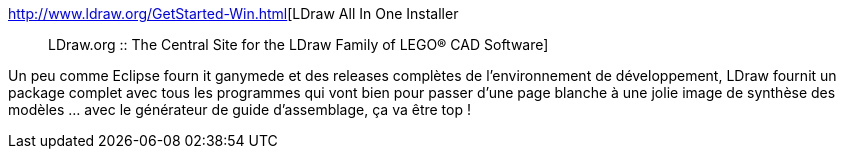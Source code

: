 :jbake-type: post
:jbake-status: published
:jbake-title: LDraw All In One Installer :: LDraw.org :: The Central Site for the LDraw Family of LEGO® CAD Software
:jbake-tags: 3d,lego,software,freeware,windows,cad,_mois_janv.,_année_2009
:jbake-date: 2009-01-15
:jbake-depth: ../
:jbake-uri: shaarli/1232025158000.adoc
:jbake-source: https://nicolas-delsaux.hd.free.fr/Shaarli?searchterm=http%3A%2F%2Fwww.ldraw.org%2FGetStarted-Win.html&searchtags=3d+lego+software+freeware+windows+cad+_mois_janv.+_ann%C3%A9e_2009
:jbake-style: shaarli

http://www.ldraw.org/GetStarted-Win.html[LDraw All In One Installer :: LDraw.org :: The Central Site for the LDraw Family of LEGO® CAD Software]

Un peu comme Eclipse fourn it ganymede et des releases complètes de l'environnement de développement, LDraw fournit un package complet avec tous les programmes qui vont bien pour passer d'une page blanche à une jolie image de synthèse des modèles ... avec le générateur de guide d'assemblage, ça va être top !
